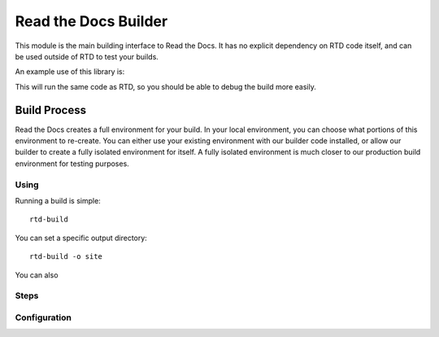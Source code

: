 Read the Docs Builder
=====================

This module is the main building interface to Read the Docs.
It has no explicit dependency on RTD code itself,
and can be used outside of RTD to test your builds.

An example use of this library is:


.. doctest::

	>>> from readthedocs.build import loading
	>>> from readthedocs.build import state

	>>> build_state = state.load('.readthedocs.yml')
	>>> BuilderClass = loading.get(build_state.documentation_type)
	>>> builder = BuilderClass(build_state)
	>>> builder.append_conf()
	>>> builder.build()

This will run the same code as RTD,
so you should be able to debug the build more easily.

Build Process
-------------

Read the Docs creates a full environment for your build.
In your local environment,
you can choose what portions of this environment to re-create.
You can either use your existing environment with our builder code installed,
or allow our builder to create a fully isolated environment for itself.
A fully isolated environment is much closer to our production build environment for testing purposes.

Using
~~~~~

Running a build is simple::

	rtd-build 

You can set a specific output directory::

	rtd-build -o site

You can also 

Steps
~~~~~

Configuration
~~~~~~~~~~~~~


